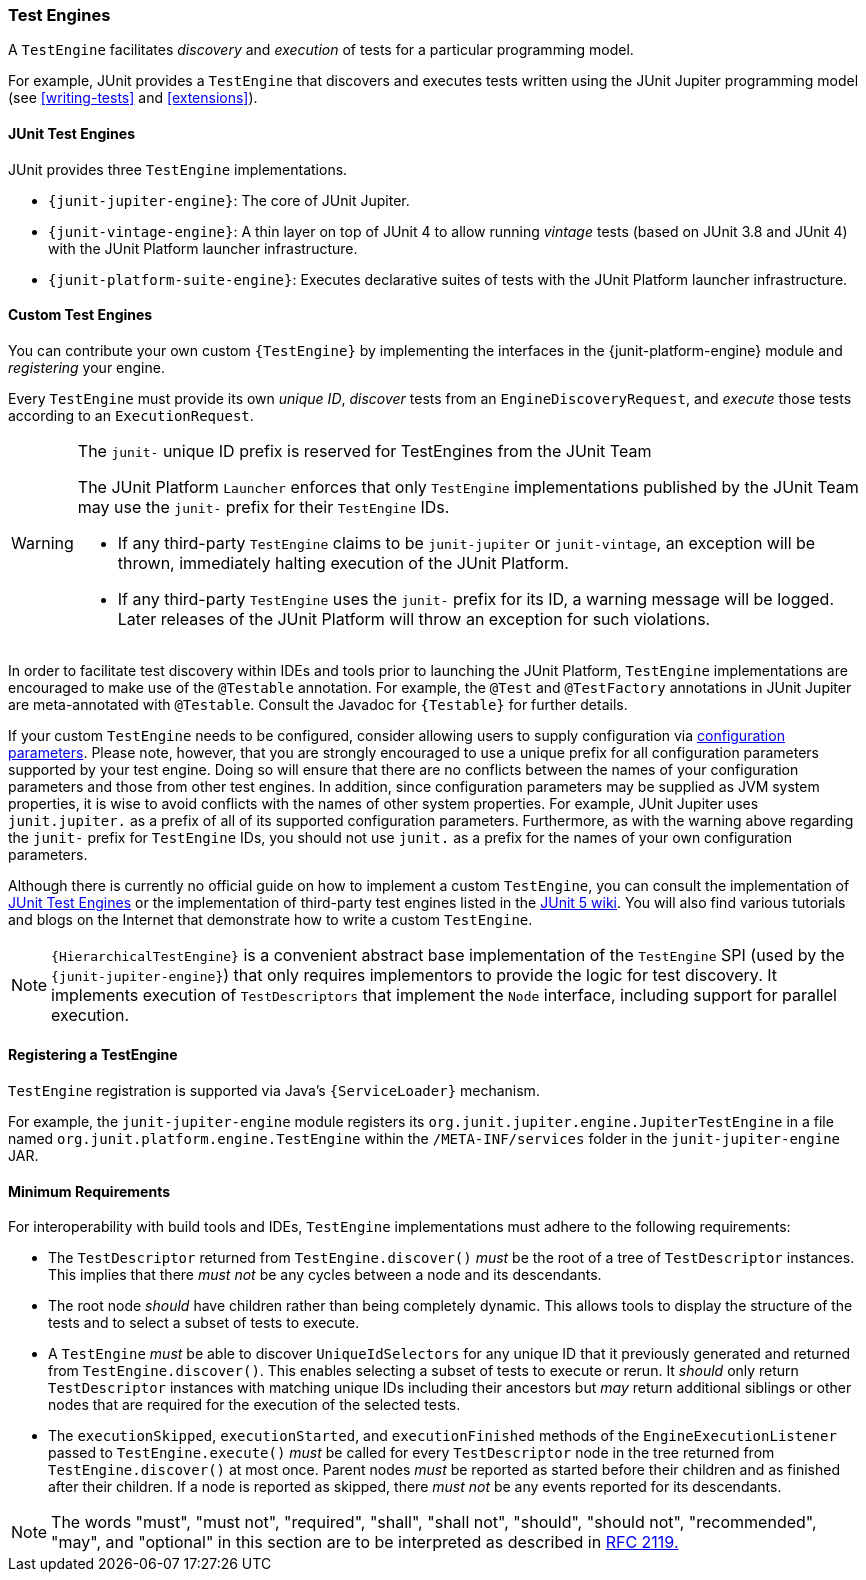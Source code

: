 [[test-engines]]
=== Test Engines

A `TestEngine` facilitates _discovery_ and _execution_ of tests for a particular
programming model.

For example, JUnit provides a `TestEngine` that discovers and executes tests written using
the JUnit Jupiter programming model (see <<writing-tests>> and <<extensions>>).

[[test-engines-junit]]
==== JUnit Test Engines

JUnit provides three `TestEngine` implementations.

* `{junit-jupiter-engine}`: The core of JUnit Jupiter.
* `{junit-vintage-engine}`: A thin layer on top of JUnit 4 to allow running _vintage_
  tests (based on JUnit 3.8 and JUnit 4) with the JUnit Platform launcher infrastructure.
* `{junit-platform-suite-engine}`: Executes declarative suites of tests with the JUnit
  Platform launcher infrastructure.

[[test-engines-custom]]
==== Custom Test Engines

You can contribute your own custom `{TestEngine}` by implementing the interfaces in the
{junit-platform-engine} module and _registering_ your engine.

Every `TestEngine` must provide its own _unique ID_, _discover_ tests from an
`EngineDiscoveryRequest`, and _execute_ those tests according to an `ExecutionRequest`.

[WARNING]
.The `junit-` unique ID prefix is reserved for TestEngines from the JUnit Team
====
The JUnit Platform `Launcher` enforces that only `TestEngine` implementations published
by the JUnit Team may use the `junit-` prefix for their `TestEngine` IDs.

* If any third-party `TestEngine` claims to be `junit-jupiter` or `junit-vintage`, an
  exception will be thrown, immediately halting execution of the JUnit Platform.
* If any third-party `TestEngine` uses the `junit-` prefix for its ID, a warning message
  will be logged. Later releases of the JUnit Platform will throw an exception for such
  violations.
====

In order to facilitate test discovery within IDEs and tools prior to launching the JUnit
Platform, `TestEngine` implementations are encouraged to make use of the `@Testable`
annotation. For example, the `@Test` and `@TestFactory` annotations in JUnit Jupiter are
meta-annotated with `@Testable`. Consult the Javadoc for `{Testable}` for further details.

If your custom `TestEngine` needs to be configured, consider allowing users to supply
configuration via <<running-tests-config-params,configuration parameters>>. Please note,
however, that you are strongly encouraged to use a unique prefix for all configuration
parameters supported by your test engine. Doing so will ensure that there are no conflicts
between the names of your configuration parameters and those from other test engines. In
addition, since configuration parameters may be supplied as JVM system properties, it is
wise to avoid conflicts with the names of other system properties. For example, JUnit
Jupiter uses `junit.jupiter.` as a prefix of all of its supported configuration
parameters. Furthermore, as with the warning above regarding the `junit-` prefix for
`TestEngine` IDs, you should not use `junit.` as a prefix for the names of your own
configuration parameters.

Although there is currently no official guide on how to implement a custom `TestEngine`,
you can consult the implementation of <<test-engines-junit>> or the implementation of
third-party test engines listed in the
https://github.com/junit-team/junit5/wiki/Third-party-Extensions#junit-platform-test-engines[JUnit 5 wiki].
You will also find various tutorials and blogs on the Internet that demonstrate how to
write a custom `TestEngine`.

NOTE: `{HierarchicalTestEngine}` is a convenient abstract base implementation of the
`TestEngine` SPI (used by the `{junit-jupiter-engine}`) that only requires implementors to
provide the logic for test discovery. It implements execution of `TestDescriptors` that
implement the `Node` interface, including support for parallel execution.

[[test-engines-registration]]
==== Registering a TestEngine

`TestEngine` registration is supported via Java's `{ServiceLoader}` mechanism.

For example, the `junit-jupiter-engine` module registers its
`org.junit.jupiter.engine.JupiterTestEngine` in a file named
`org.junit.platform.engine.TestEngine` within the `/META-INF/services` folder in the
`junit-jupiter-engine` JAR.

[[test-engines-minimum-requirements]]
==== Minimum Requirements

For interoperability with build tools and IDEs, `TestEngine` implementations must adhere
to the following requirements:

* The `TestDescriptor` returned from `TestEngine.discover()` _must_ be the root of a tree
  of `TestDescriptor` instances. This implies that there _must not_ be any cycles between
  a node and its descendants.
* The root node _should_ have children rather than being completely dynamic. This allows
  tools to display the structure of the tests and to select a subset of tests to execute.
* A `TestEngine` _must_ be able to discover `UniqueIdSelectors` for any unique ID that it
  previously generated and returned from `TestEngine.discover()`. This enables selecting a
  subset of tests to execute or rerun. It _should_ only return `TestDescriptor` instances
  with matching unique IDs including their ancestors but _may_ return additional siblings
  or other nodes that are required for the execution of the selected tests.
* The `executionSkipped`, `executionStarted`, and `executionFinished` methods of the
  `EngineExecutionListener` passed to `TestEngine.execute()` _must_ be called for every
  `TestDescriptor` node in the tree returned from `TestEngine.discover()` at most
  once. Parent nodes _must_ be reported as started before their children and as finished
  after their children. If a node is reported as skipped, there _must not_ be any events
  reported for its descendants.

NOTE: The words "must", "must not", "required", "shall", "shall not", "should", "should
not", "recommended",  "may", and "optional" in this section are to be interpreted as
described in https://www.ietf.org/rfc/rfc2119.txt[RFC 2119.]
